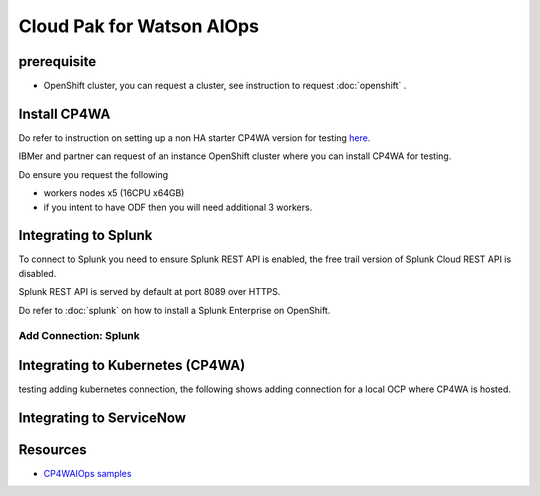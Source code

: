 Cloud Pak for Watson AIOps
##########################

prerequisite
************

- OpenShift cluster, you can request a cluster, see instruction to request :doc:`openshift` .

Install CP4WA
*************

Do refer to instruction on setting up a non HA starter CP4WA version for testing `here <https://www.ibm.com/docs/en/cloud-paks/cloud-pak-watson-aiops/3.3.0?topic=manager-starter-installation-cli>`_.

IBMer and partner can request of an instance OpenShift cluster where you can install CP4WA for testing.

Do ensure you request the following 

- workers nodes x5 (16CPU x64GB)
- if you intent to have ODF then you will need additional 3 workers.

Integrating to Splunk
*********************

To connect to Splunk you need to ensure Splunk REST API is enabled, the free trail version of Splunk Cloud REST API is disabled.

Splunk REST API is served by default at port 8089 over HTTPS.

Do refer to  :doc:`splunk` on how to install a Splunk Enterprise on OpenShift.

Add Connection: Splunk
======================

.. image:: ./images/splunk-connection.png
.. image:: ./images/splunk-connection-test.png
.. image:: ./images/splunk-connection-train.png

Integrating to Kubernetes (CP4WA)
*********************************

testing adding kubernetes connection, the following shows adding connection for a local OCP where CP4WA is hosted.

.. image:: ./images/cp4wa-k8sadd.png
.. image:: ./images/cp4wa-k8slocal.png
.. image:: ./images/cp4wa-k8sschedule.png
   

Integrating to ServiceNow
*************************

Resources
*********

- `CP4WAIOps samples <https://github.com/IBM/cp4waiops-samples>`_